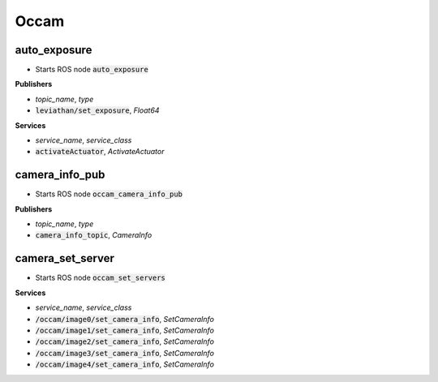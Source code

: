 ==============
Occam
==============

auto_exposure 
------------------

* Starts ROS node :code:`auto_exposure`

**Publishers**

* *topic_name*, *type*
* :code:`leviathan/set_exposure`, *Float64*

**Services**

* *service_name*, *service_class*
* :code:`activateActuator`, *ActivateActuator*

camera_info_pub
-------------------

* Starts ROS node :code:`occam_camera_info_pub`

**Publishers**

* *topic_name*, *type*
* :code:`camera_info_topic`, *CameraInfo*


camera_set_server
-------------------

* Starts ROS node :code:`occam_set_servers`

**Services**

* *service_name*, *service_class*
* :code:`/occam/image0/set_camera_info`, *SetCameraInfo*
* :code:`/occam/image1/set_camera_info`, *SetCameraInfo*
* :code:`/occam/image2/set_camera_info`, *SetCameraInfo*
* :code:`/occam/image3/set_camera_info`, *SetCameraInfo*
* :code:`/occam/image4/set_camera_info`, *SetCameraInfo*



